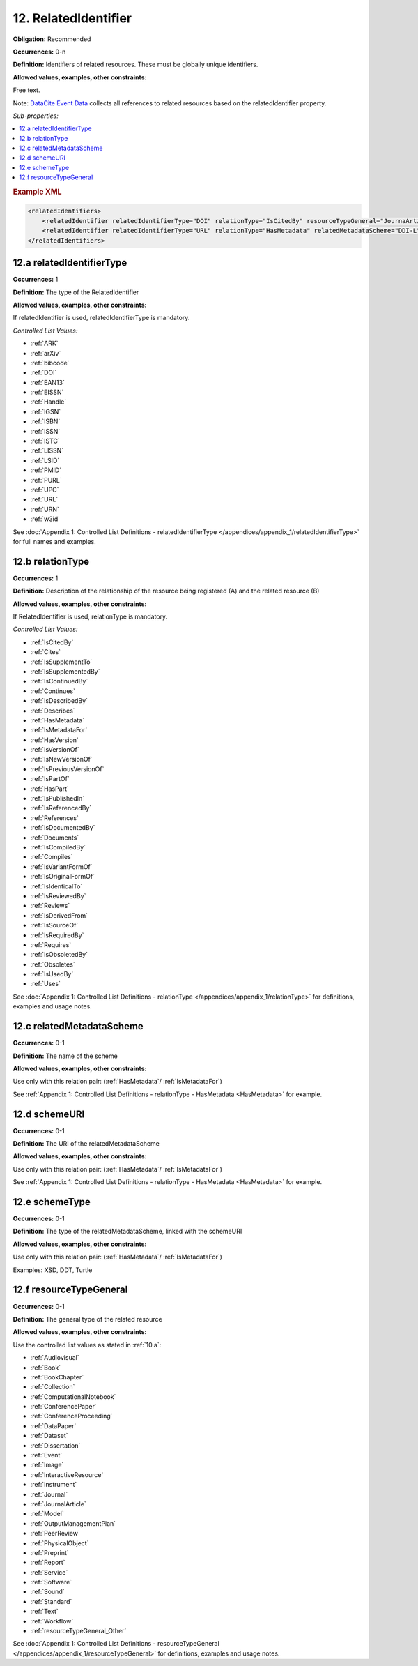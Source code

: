 12. RelatedIdentifier
=======================

**Obligation:** Recommended

**Occurrences:** 0-n

**Definition:** Identifiers of related resources. These must be globally unique identifiers.

**Allowed values, examples, other constraints:**

Free text.

Note: `DataCite Event Data <https://support.datacite.org/docs/eventdata-guide>`_ collects all references to related resources based on the relatedIdentifier property.

*Sub-properties:*

.. contents:: :local:

.. rubric:: Example XML

.. code:: xml

  <relatedIdentifiers>
      <relatedIdentifier relatedIdentifierType="DOI" relationType="IsCitedBy" resourceTypeGeneral="JournaArticle">10.21384/bar</relatedIdentifier>
      <relatedIdentifier relatedIdentifierType="URL" relationType="HasMetadata" relatedMetadataScheme="DDI-L" schemeType="XSD" schemeURI="http://www.ddialliance.org/Specification/DDI-Lifecycle/3.1/XMLSchema/instance.xsd">https://example.com/</relatedIdentifier>
  </relatedIdentifiers>

.. _12.a:

12.a relatedIdentifierType
~~~~~~~~~~~~~~~~~~~~~~~~~~~~

**Occurrences:** 1

**Definition:** The type of the RelatedIdentifier

**Allowed values, examples, other constraints:**

If relatedIdentifier is used, relatedIdentifierType is mandatory.

*Controlled List Values:*

* :ref:`ARK`
* :ref:`arXiv`
* :ref:`bibcode`
* :ref:`DOI`
* :ref:`EAN13`
* :ref:`EISSN`
* :ref:`Handle`
* :ref:`IGSN`
* :ref:`ISBN`
* :ref:`ISSN`
* :ref:`ISTC`
* :ref:`LISSN`
* :ref:`LSID`
* :ref:`PMID`
* :ref:`PURL`
* :ref:`UPC`
* :ref:`URL`
* :ref:`URN`
* :ref:`w3id`

See :doc:`Appendix 1: Controlled List Definitions - relatedIdentifierType </appendices/appendix_1/relatedIdentifierType>` for full names and examples.

.. _12.b:

12.b relationType
~~~~~~~~~~~~~~~~~~~

**Occurrences:** 1

**Definition:** Description of the relationship of the resource being registered (A) and the related resource (B)

**Allowed values, examples, other constraints:**

If RelatedIdentifier is used, relationType is mandatory.

*Controlled List Values:*

* :ref:`IsCitedBy`
* :ref:`Cites`
* :ref:`IsSupplementTo`
* :ref:`IsSupplementedBy`
* :ref:`IsContinuedBy`
* :ref:`Continues`
* :ref:`IsDescribedBy`
* :ref:`Describes`
* :ref:`HasMetadata`
* :ref:`IsMetadataFor`
* :ref:`HasVersion`
* :ref:`IsVersionOf`
* :ref:`IsNewVersionOf`
* :ref:`IsPreviousVersionOf`
* :ref:`IsPartOf`
* :ref:`HasPart`
* :ref:`IsPublishedIn`
* :ref:`IsReferencedBy`
* :ref:`References`
* :ref:`IsDocumentedBy`
* :ref:`Documents`
* :ref:`IsCompiledBy`
* :ref:`Compiles`
* :ref:`IsVariantFormOf`
* :ref:`IsOriginalFormOf`
* :ref:`IsIdenticalTo`
* :ref:`IsReviewedBy`
* :ref:`Reviews`
* :ref:`IsDerivedFrom`
* :ref:`IsSourceOf`
* :ref:`IsRequiredBy`
* :ref:`Requires`
* :ref:`IsObsoletedBy`
* :ref:`Obsoletes`
* :ref:`IsUsedBy`
* :ref:`Uses`

See :doc:`Appendix 1: Controlled List Definitions - relationType </appendices/appendix_1/relationType>` for definitions, examples and usage notes.

.. _12.c:

12.c relatedMetadataScheme
~~~~~~~~~~~~~~~~~~~~~~~~~~~~

**Occurrences:** 0-1

**Definition:** The name of the scheme

**Allowed values, examples, other constraints:**

Use only with this relation pair: (:ref:`HasMetadata`/ :ref:`IsMetadataFor`)

See :ref:`Appendix 1: Controlled List Definitions - relationType  - HasMetadata <HasMetadata>` for example.

.. _12.d:

12.d schemeURI
~~~~~~~~~~~~~~~~~~~~~~~~~~~~

**Occurrences:** 0-1

**Definition:** The URI of the relatedMetadataScheme

**Allowed values, examples, other constraints:**

Use only with this relation pair: (:ref:`HasMetadata`/ :ref:`IsMetadataFor`)

See :ref:`Appendix 1: Controlled List Definitions - relationType  - HasMetadata <HasMetadata>` for example.

.. _12.e:

12.e schemeType
~~~~~~~~~~~~~~~~~~~~~~~~~~~~

**Occurrences:** 0-1

**Definition:** The type of the relatedMetadataScheme, linked with the schemeURI

**Allowed values, examples, other constraints:**

Use only with this relation pair: (:ref:`HasMetadata`/ :ref:`IsMetadataFor`)

Examples: XSD, DDT, Turtle

.. _12.f:

12.f resourceTypeGeneral
~~~~~~~~~~~~~~~~~~~~~~~~~~~~

**Occurrences:** 0-1

**Definition:** The general type of the related resource

**Allowed values, examples, other constraints:**

Use the controlled list values as stated in :ref:`10.a`:

* :ref:`Audiovisual`
* :ref:`Book`
* :ref:`BookChapter`
* :ref:`Collection`
* :ref:`ComputationalNotebook`
* :ref:`ConferencePaper`
* :ref:`ConferenceProceeding`
* :ref:`DataPaper`
* :ref:`Dataset`
* :ref:`Dissertation`
* :ref:`Event`
* :ref:`Image`
* :ref:`InteractiveResource`
* :ref:`Instrument`
* :ref:`Journal`
* :ref:`JournalArticle`
* :ref:`Model`
* :ref:`OutputManagementPlan`
* :ref:`PeerReview`
* :ref:`PhysicalObject`
* :ref:`Preprint`
* :ref:`Report`
* :ref:`Service`
* :ref:`Software`
* :ref:`Sound`
* :ref:`Standard`
* :ref:`Text`
* :ref:`Workflow`
* :ref:`resourceTypeGeneral_Other`

See :doc:`Appendix 1: Controlled List Definitions - resourceTypeGeneral </appendices/appendix_1/resourceTypeGeneral>` for definitions, examples and usage notes.
